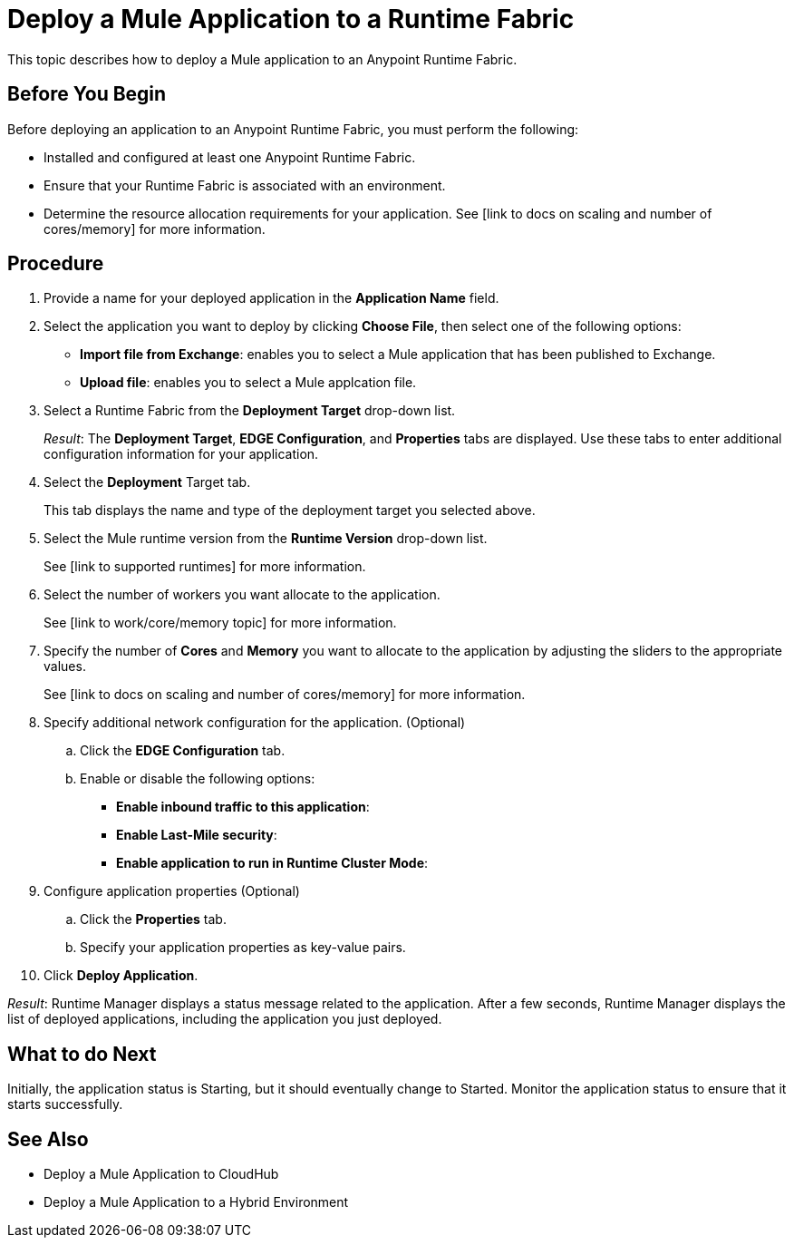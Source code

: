 = Deploy a Mule Application to a Runtime Fabric

This topic describes how to deploy a Mule application to an Anypoint Runtime Fabric.

== Before You Begin

Before deploying an application to an Anypoint Runtime Fabric, you must perform the following:

* Installed and configured at least one Anypoint Runtime Fabric.
* Ensure that your Runtime Fabric is associated with an environment.
* Determine the resource allocation requirements for your application. See [link to docs on scaling and number of cores/memory] for more information.

== Procedure
. Provide a name for your deployed application in the *Application Name* field.
. Select the application you want to deploy by clicking *Choose File*, then select one of the following options:
	* *Import file from Exchange*: enables you to select a Mule application that has been published to Exchange.
	* *Upload file*: enables you to select a Mule applcation file.
. Select a Runtime Fabric from the *Deployment Target* drop-down list.
+
_Result_: The *Deployment Target*, *EDGE Configuration*, and *Properties* tabs are displayed. Use these tabs to enter additional configuration information for your application.

. Select the *Deployment* Target tab.
+
This tab displays the name and type of the deployment target you selected above.

. Select the Mule runtime version from the *Runtime Version* drop-down list.
+
See [link to supported runtimes] for more information.

. Select the number of workers you want allocate to the application.
+
See [link to work/core/memory topic] for more information.

. Specify the number of *Cores* and *Memory* you want to allocate to the application by adjusting the sliders to the appropriate values.
+
See [link to docs on scaling and number of cores/memory] for more information.

. Specify additional network configuration for the application. (Optional)

.. Click the *EDGE Configuration* tab.
.. Enable or disable the following options:
+
* *Enable inbound traffic to this application*:
* *Enable Last-Mile security*: 
* *Enable application to run in Runtime Cluster Mode*:  

. Configure application properties (Optional)
.. Click the *Properties* tab.
.. Specify your application properties as key-value pairs.

. Click *Deploy Application*.

_Result_: Runtime Manager displays a status message related to the application. After a few seconds, Runtime Manager displays the list of deployed applications, including the application you just deployed.

== What to do Next

Initially, the application status is Starting, but it should eventually change to Started. Monitor the application status to ensure that it starts successfully. 

== See Also

* Deploy a Mule Application to CloudHub
* Deploy a Mule Application to a Hybrid Environment